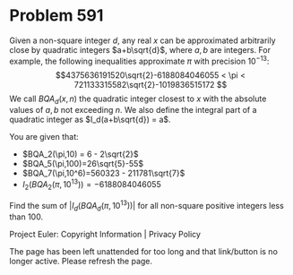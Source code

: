 *   Problem 591

   Given a non-square integer $d$, any real $x$ can be approximated
   arbitrarily close by quadratic integers $a+b\sqrt{d}$, where $a,b$ are
   integers. For example, the following inequalities approximate $\pi$ with
   precision $10^{-13}$:
   $$4375636191520\sqrt{2}-6188084046055 < \pi <
   721133315582\sqrt{2}-1019836515172 $$
   We call $BQA_d(x,n)$ the quadratic integer closest to $x$ with the
   absolute values of $a,b$ not exceeding $n$.
   We also define the integral part of a quadratic integer as
   $I_d(a+b\sqrt{d}) = a$.

   You are given that:

     * $BQA_2(\pi,10) = 6 - 2\sqrt{2}$
     * $BQA_5(\pi,100)=26\sqrt{5}-55$
     * $BQA_7(\pi,10^6)=560323 - 211781\sqrt{7}$
     * $I_2(BQA_2(\pi,10^{13}))=-6188084046055$

   Find the sum of $|I_d(BQA_d(\pi,10^{13}))|$ for all non-square positive
   integers less than 100.

   Project Euler: Copyright Information | Privacy Policy

   The page has been left unattended for too long and that link/button is no
   longer active. Please refresh the page.

